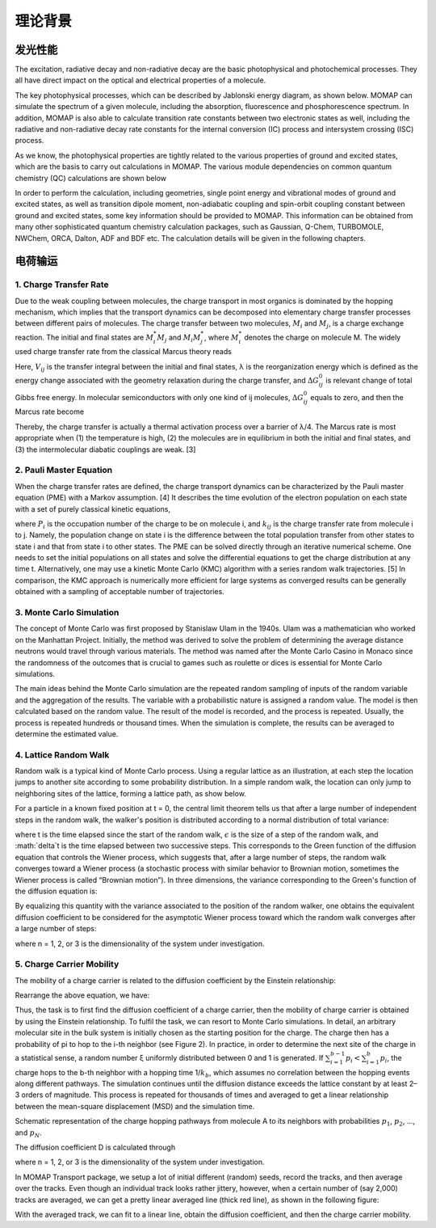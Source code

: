 理论背景
*******

发光性能
========
The excitation, radiative decay and non-radiative decay are the basic photophysical and photochemical processes. They all have direct impact on the optical and electrical properties of a molecule.

The key photophysical processes, which can be described by Jablonski energy diagram, as shown below. MOMAP can simulate the spectrum of a given molecule, including the absorption, fluorescence and phosphorescence spectrum. In addition, MOMAP is also able to calculate transition rate constants between two electronic states as well, including the radiative and non-radiative decay rate constants for the internal conversion (IC) process and intersystem crossing (ISC) process.


.. image:: ./img/Jablonski.png

As we know, the photophysical properties are tightly related to the various properties of ground and excited states, which are the basis to carry out calculations in MOMAP. The various module dependencies on common quantum chemistry (QC) calculations are shown below

.. image:: ./img/relationships.png

In order to perform the calculation, including geometries, single point energy and vibrational modes of ground and excited states, as well as transition dipole moment, non-adiabatic coupling and spin-orbit coupling constant between ground and excited states, some key information should be provided to MOMAP. This information can be obtained from many other sophisticated quantum chemistry calculation packages, such as Gaussian, Q-Chem, TURBOMOLE, NWChem, ORCA, Dalton, ADF and BDF etc. The calculation details will be given in the following chapters.



 

电荷输运
========


1. Charge Transfer Rate
-----------------------

Due to the weak coupling between molecules, the charge transport in most organics is dominated by the hopping mechanism, which implies that the transport dynamics can be decomposed into elementary charge transfer processes between different pairs of molecules. The charge transfer between two molecules, :math:`M{_i}` and :math:`M{_j}`, is a charge exchange reaction. The initial and final states are :math:`M{^*_i}M{_j}` and :math:`M{_i}M{^*_j}`, where :math:`M{^*_i}` denotes the charge on molecule M. The widely used charge transfer rate from the classical Marcus theory reads

.. image:: ./img/f_t_1.png

Here, :math:`V{_{ij}}` is the transfer integral between the initial and final states, λ is the reorganization energy which is defined as the energy change associated with the geometry relaxation during the charge transfer, and :math:`\Delta{G_{ij}^0}` is relevant change of total Gibbs free energy. In molecular semiconductors with only one kind of ij molecules, :math:`\Delta{G_{ij}^0}` equals to zero, and then the Marcus rate become

.. image:: ./img/f_t_2.png



Thereby, the charge transfer is actually a thermal activation process over a barrier of λ/4. The Marcus rate is most appropriate when (1) the temperature is high, (2) the molecules are in equilibrium in both the initial and final states, and (3) the intermolecular diabatic couplings are weak. [3]


2. Pauli Master Equation
--------------------------


When the charge transfer rates are defined, the charge transport dynamics can be characterized by the Pauli master equation (PME) with a Markov assumption. [4] It describes the time evolution of the electron population on each state with a set of purely classical kinetic equations,

.. image:: ./img/f_t_3.png

where :math:`P{_i}` is the occupation number of the charge to be on molecule i, and :math:`k{_{ij}}` is the charge transfer rate from molecule i to j. Namely, the population change on state i is the difference between the total population transfer from other states to state i and that from state i to other states. The PME can be solved directly through an iterative numerical scheme. One needs to set the initial populations on all states and solve the differential equations to get the charge distribution at any time t. Alternatively, one may use a kinetic Monte Carlo (KMC) algorithm with a series random walk trajectories. [5] In comparison, the KMC approach is numerically more efficient for large systems as converged results can be generally obtained with a sampling of acceptable number of trajectories.


3. Monte Carlo Simulation
--------------------------


The concept of Monte Carlo was first proposed by Stanislaw Ulam in the 1940s. Ulam was a mathematician who worked on the Manhattan Project. Initially, the method was derived to solve the problem of determining the average distance neutrons would travel through various materials. The method was named after the Monte Carlo Casino in Monaco since the randomness of the outcomes that is crucial to games such as roulette or dices is essential for Monte Carlo simulations.

The main ideas behind the Monte Carlo simulation are the repeated random sampling of inputs of the random variable and the aggregation of the results. The variable with a probabilistic nature is assigned a random value. The model is then calculated based on the random value. The result of the model is recorded, and the process is repeated. Usually, the process is repeated hundreds or thousand times. When the simulation is complete, the results can be averaged to determine the estimated value.

4. Lattice Random Walk
--------------------------


Random walk is a typical kind of Monte Carlo process. Using a regular lattice as an illustration, at each step the location jumps to another site according to some probability distribution. In a simple random walk, the location can only jump to neighboring sites of the lattice, forming a lattice path, as show below.

.. image:: ./img/Random_Walk.png

For a particle in a known fixed position at t = 0, the central limit theorem tells us that after a large number of independent steps in the random walk, the walker's position is distributed according to a normal distribution of total variance:

.. image:: ./img/f_t_4.png

where t is the time elapsed since the start of the random walk, :math:`\epsilon` is the size of a step of the random walk, and :math:`\delta`t is the time elapsed between two successive steps. This corresponds to the Green function of the diffusion equation that controls the Wiener process, which suggests that, after a large number of steps, the random walk converges toward a Wiener process (a stochastic process with similar behavior to Brownian motion, sometimes the Wiener process is called “Brownian motion”). In three dimensions, the variance corresponding to the Green's function of the diffusion equation is:

.. image:: ./img/f_t_5.png

By equalizing this quantity with the variance associated to the position of the random walker, one obtains the equivalent diffusion coefficient to be considered for the asymptotic Wiener process toward
which the random walk converges after a large number of steps:

.. image:: ./img/f_t_6.png

where n = 1, 2, or 3 is the dimensionality of the system under investigation.




5. Charge Carrier Mobility
-----------------------------


The mobility of a charge carrier is related to the diffusion coefficient by the Einstein relationship:

.. image:: ./img/f_t_7.png

Rearrange the above equation, we have:

.. image:: ./img/f_t_8.png

Thus, the task is to first find the diffusion coefficient of a charge carrier, then the mobility of charge carrier is obtained by using the Einstein relationship. To fulfil the task, we can resort to Monte Carlo simulations. In detail, an arbitrary molecular site in the bulk system is initially chosen as the starting position for the charge. The charge then has a probability of pi to hop to the i-th neighbor (see Figure 2). In practice, in order to determine the next site of the charge in a statistical sense, a random number ξ uniformly distributed between 0 and 1 is generated. If :math:`\sum{^{b-1}_{i=1}}p_i < \sum{^{b}_{i=1}}p_i`, the charge hops to the b-th neighbor with a hopping time 1/:math:`k{_b}`, which assumes no correlation between the hopping events along different pathways. The simulation continues until the diffusion distance exceeds the lattice constant by at least 2–3 orders of magnitude. This process is repeated for thousands of times and averaged to get a linear relationship between the mean-square displacement (MSD) and the simulation time.

.. image:: ./img/charge_hopping.png


Schematic representation of the charge hopping pathways from molecule A to its neighbors with probabilities :math:`p{_1}`, :math:`p{_2}`, ..., and :math:`p{_N}`.


The diffusion coefficient D is calculated through

.. image:: ./img/f_t_9.png

where n = 1, 2, or 3 is the dimensionality of the system under investigation.

In MOMAP Transport package, we setup a lot of initial different (random) seeds, record the tracks, and then average over the tracks. Even though an individual track looks rather jittery, however, when a certain number of (say 2,000) tracks are averaged, we can get a pretty linear averaged line (thick red line), as shown in the following figure:

.. image:: ./img/Monte_Carlo.png


With the averaged track, we can fit to a linear line, obtain the diffusion coefficient, and then the charge carrier mobility.

















